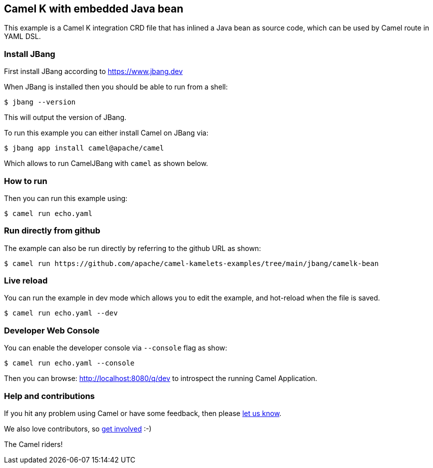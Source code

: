== Camel K with embedded Java bean

This example is a Camel K integration CRD file that has inlined a Java bean as source code,
which can be used by Camel route in YAML DSL.

=== Install JBang

First install JBang according to https://www.jbang.dev

When JBang is installed then you should be able to run from a shell:

[source,sh]
----
$ jbang --version
----

This will output the version of JBang.

To run this example you can either install Camel on JBang via:

[source,sh]
----
$ jbang app install camel@apache/camel
----

Which allows to run CamelJBang with `camel` as shown below.

=== How to run

Then you can run this example using:

[source,sh]
----
$ camel run echo.yaml
----

=== Run directly from github

The example can also be run directly by referring to the github URL as shown:

[source,sh]
----
$ camel run https://github.com/apache/camel-kamelets-examples/tree/main/jbang/camelk-bean
----

=== Live reload

You can run the example in dev mode which allows you to edit the example,
and hot-reload when the file is saved.

[source,sh]
----
$ camel run echo.yaml --dev
----

=== Developer Web Console

You can enable the developer console via `--console` flag as show:

[source,sh]
----
$ camel run echo.yaml --console
----

Then you can browse: http://localhost:8080/q/dev to introspect the running Camel Application.


=== Help and contributions

If you hit any problem using Camel or have some feedback, then please
https://camel.apache.org/community/support/[let us know].

We also love contributors, so
https://camel.apache.org/community/contributing/[get involved] :-)

The Camel riders!
